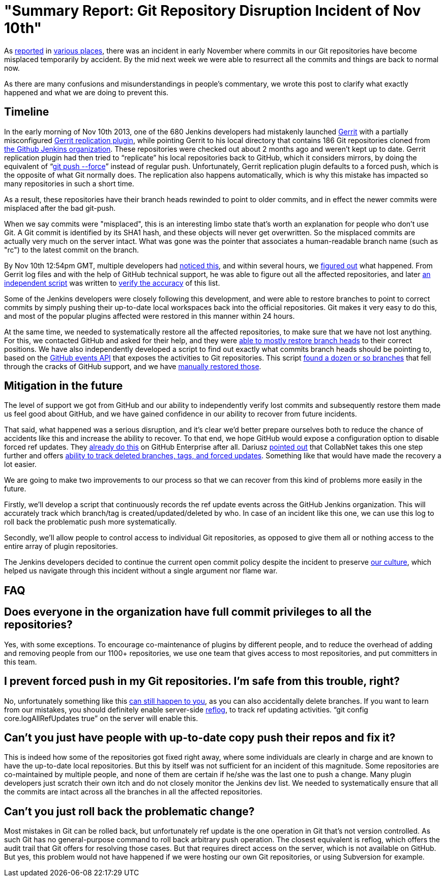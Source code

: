 = "Summary Report: Git Repository Disruption Incident of Nov 10th"
:page-tags: infrastructure , news
:page-author: kohsuke

As https://news.ycombinator.com/item?id=6713742[reported] in https://www.reddit.com/r/programming/comments/1qefox/jenkins_developers_accidentally_do_git_push_force/[various places], there was an incident in early November where commits in our Git repositories have become misplaced temporarily by accident. By the mid next week we were able to resurrect all the commits and things are back to normal now.

As there are many confusions and misunderstandings in people's commentary, we wrote this post to clarify what exactly happened and what we are doing to prevent this.

== Timeline

In the early morning of Nov 10th 2013, one of the 680 Jenkins developers had mistakenly launched https://code.google.com/p/gerrit/[Gerrit] with a partially misconfigured https://gerrit-documentation.googlecode.com/svn/Documentation/2.3/config-replication.html[Gerrit replication plugin], while pointing Gerrit to his local directory that contains 186 Git repositories cloned from https://github.com/jenkinsci/[the Github Jenkins organization]. These repositories were checked out about 2 months ago and weren't kept up to date. Gerrit replication plugin had then tried to "`replicate`" his local repositories back to GitHub, which it considers mirrors, by doing the equivalent of "`https://www.kernel.org/pub/software/scm/git/docs/git-push.html[git push --force]`" instead of regular push. Unfortunately, Gerrit replication plugin defaults to a forced push, which is the opposite of what Git normally does. The replication also happens automatically, which is why this mistake has impacted so many repositories in such a short time.

As a result, these repositories have their branch heads rewinded to point to older commits, and in effect the newer commits were misplaced after the bad git-push.

When we say commits were "misplaced", this is an interesting limbo state that's worth an explanation for people who don't use Git. A Git commit is identified by its SHA1 hash, and these objects will never get overwritten. So the misplaced commits are actually very much on the server intact. What was gone was the pointer that associates a human-readable branch name (such as "rc") to the latest commit on the branch.

By Nov 10th 12:54pm GMT, multiple developers had https://groups.google.com/d/msg/jenkinsci-dev/-myjRIPcVwU/qOAqXGaRioIJ[noticed this], and within several hours, we https://groups.google.com/d/msg/jenkinsci-dev/-myjRIPcVwU/t4nkXONp8qgJ[figured out] what happened. From Gerrit log files and with the help of GitHub technical support, he was able to figure out all the affected repositories, and later https://github.com/jenkinsci/backend-git-pushf-finder[an independent script] was written to https://groups.google.com/d/msg/jenkinsci-dev/Lj_mPb7jMmo/qf_pdQVBHZUJ[verify the accuracy] of this list.

Some of the Jenkins developers were closely following this development, and were able to restore branches to point to correct commits by simply pushing their up-to-date local workspaces back into the official repositories. Git makes it very easy to do this, and most of the popular plugins affected were restored in this manner within 24 hours.

At the same time, we needed to systematically restore all the affected repositories, to make sure that we have not lost anything. For this, we contacted GitHub and asked for their help, and they were https://groups.google.com/d/msg/jenkinsci-dev/-myjRIPcVwU/6JVpAwau37AJ[able to mostly restore branch heads] to their correct positions. We have also independently developed a script to find out exactly what commits branch heads should be pointing to, based on the https://developer.github.com/v3/activity/events/[GitHub events API] that exposes the activities to Git repositories. This script https://groups.google.com/d/msg/jenkinsci-dev/Lj_mPb7jMmo/3N7AVQQed70J[found a dozen or so branches] that fell through the cracks of GitHub support, and we have https://groups.google.com/d/msg/jenkinsci-dev/Lj_mPb7jMmo/1f9Bs2TILEQJ[manually restored those].

== Mitigation in the future

The level of support we got from GitHub and our ability to independently verify lost commits and subsequently restore them made us feel good about GitHub, and we have gained confidence in our ability to recover from future incidents.

That said, what happened was a serious disruption, and it's clear we'd better prepare ourselves both to reduce the chance of accidents like this and increase the ability to recover. To that end, we hope GitHub would expose a configuration option to disable forced ref updates. They https://enterprise.github.com/help/articles/disable-force-pushes[already do this] on GitHub Enterprise after all. Dariusz https://groups.google.com/d/msg/jenkinsci-dev/dD-sumd81pU/usnd7M77JvUJ[pointed out] that CollabNet takes this one step further and offers https://blogs.collab.net/git/protect-git-history[ability to track deleted branches, tags, and forced updates]. Something like that would have made the recovery a lot easier.

We are going to make two improvements to our process so that we can recover from this kind of problems more easily in the future.

Firstly, we'll develop a script that continuously records the ref update events across the GitHub Jenkins organization. This will accurately track which branch/tag is created/updated/deleted by who. In case of an incident like this one, we can use this log to roll back the problematic push more systematically.

Secondly, we'll allow people to control access to individual Git repositories, as opposed to give them all or nothing access to the entire array of plugin repositories.

The Jenkins developers decided to continue the current open commit policy despite the incident to preserve https://wiki.jenkins.io/display/JENKINS/Governance+Document#GovernanceDocument-OurPhilosophy[our culture], which helped us navigate through this incident without a single argument nor flame war.

== FAQ

== Does everyone in the organization have full commit privileges to all the repositories?

Yes, with some exceptions. To encourage co-maintenance of plugins by different people, and to reduce the overhead of adding and removing people from our 1100+ repositories, we use one team that gives access to most repositories, and put committers in this team.

== I prevent forced push in my Git repositories. I'm safe from this trouble, right?

No, unfortunately something like this https://bugs.eclipse.org/bugs/show_bug.cgi?id=361707[can still happen to you], as you can also accidentally delete branches. If you want to learn from our mistakes, you should definitely enable server-side https://www.kernel.org/pub/software/scm/git/docs/git-reflog.html[reflog], to track ref updating activities. "`git config core.logAllRefUpdates true`" on the server will enable this.

== Can't you just have people with up-to-date copy push their repos and fix it?

This is indeed how some of the repositories got fixed right away, where some individuals are clearly in charge and are known to have the up-to-date local repositories. But this by itself was not sufficient for an incident of this magnitude. Some repositories are co-maintained by multiple people, and none of them are certain if he/she was the last one to push a change. Many plugin developers just scratch their own itch and do not closely monitor the Jenkins dev list. We needed to systematically ensure that all the commits are intact across all the branches in all the affected repositories.

== Can't you just roll back the problematic change?

Most mistakes in Git can be rolled back, but unfortunately ref update is the one operation in Git that's not version controlled. As such Git has no general-purpose command to roll back arbitrary push operation. The closest equivalent is reflog, which offers the audit trail that Git offers for resolving those cases. But that requires direct access on the server, which is not available on GitHub. But yes, this problem would not have happened if we were hosting our own Git repositories, or using Subversion for example.

